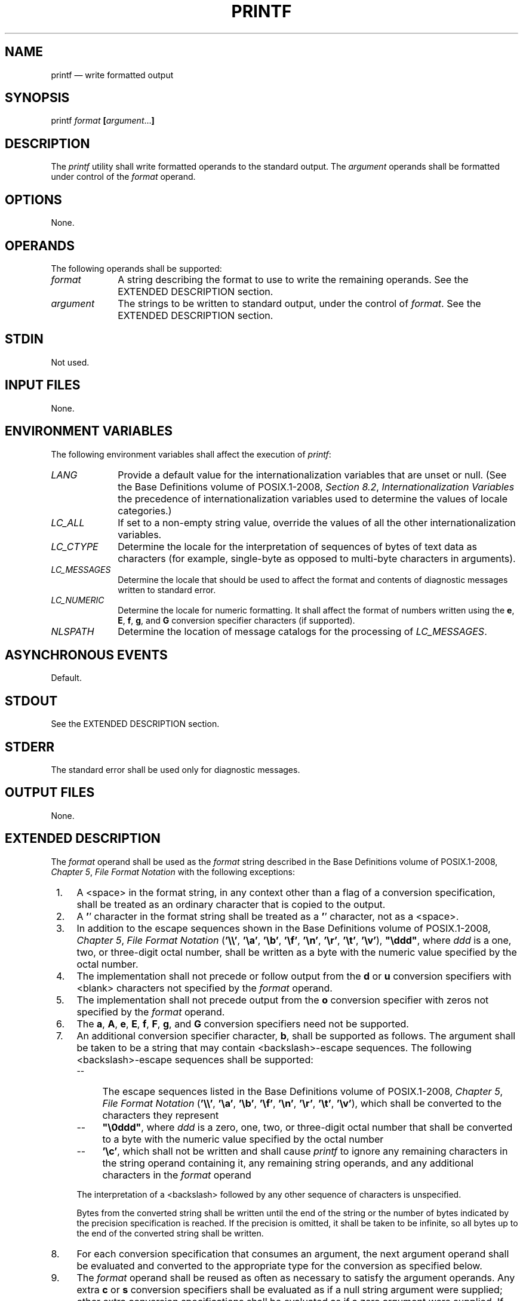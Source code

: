 '\" et
.TH PRINTF "1" 2013 "IEEE/The Open Group" "POSIX Programmer's Manual"

.SH NAME
printf
\(em write formatted output
.SH SYNOPSIS
.LP
.nf
printf \fIformat\fB [\fIargument\fR...\fB]\fR
.fi
.SH DESCRIPTION
The
.IR printf
utility shall write formatted operands to the standard output. The
.IR argument
operands shall be formatted under control of the
.IR format
operand.
.SH OPTIONS
None.
.SH OPERANDS
The following operands shall be supported:
.IP "\fIformat\fR" 10
A string describing the format to use to write the remaining operands.
See the EXTENDED DESCRIPTION section.
.IP "\fIargument\fR" 10
The strings to be written to standard output, under the control of
.IR format .
See the EXTENDED DESCRIPTION section.
.SH STDIN
Not used.
.SH "INPUT FILES"
None.
.SH "ENVIRONMENT VARIABLES"
The following environment variables shall affect the execution of
.IR printf :
.IP "\fILANG\fP" 10
Provide a default value for the internationalization variables that are
unset or null. (See the Base Definitions volume of POSIX.1\(hy2008,
.IR "Section 8.2" ", " "Internationalization Variables"
the precedence of internationalization variables used to determine the
values of locale categories.)
.IP "\fILC_ALL\fP" 10
If set to a non-empty string value, override the values of all the
other internationalization variables.
.IP "\fILC_CTYPE\fP" 10
Determine the locale for the interpretation of sequences of bytes of
text data as characters (for example, single-byte as opposed to
multi-byte characters in arguments).
.IP "\fILC_MESSAGES\fP" 10
.br
Determine the locale that should be used to affect the format and
contents of diagnostic messages written to standard error.
.IP "\fILC_NUMERIC\fP" 10
.br
Determine the locale for numeric formatting. It shall affect the
format of numbers written using the
.BR e ,
.BR E ,
.BR f ,
.BR g ,
and
.BR G
conversion specifier characters (if supported).
.IP "\fINLSPATH\fP" 10
Determine the location of message catalogs for the processing of
.IR LC_MESSAGES .
.SH "ASYNCHRONOUS EVENTS"
Default.
.SH STDOUT
See the EXTENDED DESCRIPTION section.
.SH STDERR
The standard error shall be used only for diagnostic messages.
.SH "OUTPUT FILES"
None.
.SH "EXTENDED DESCRIPTION"
The
.IR format
operand shall be used as the
.IR format
string described in the Base Definitions volume of POSIX.1\(hy2008,
.IR "Chapter 5" ", " "File Format Notation"
with the following exceptions:
.IP " 1." 4
A
<space>
in the format string, in any context other than a flag of a conversion
specification, shall be treated as an ordinary character that is copied
to the output.
.IP " 2." 4
A
.BR ' ' 
character in the format string shall be treated as a
.BR ' ' 
character, not as a
<space>.
.IP " 3." 4
In addition to the escape sequences shown in the Base Definitions volume of POSIX.1\(hy2008,
.IR "Chapter 5" ", " "File Format Notation"
(\c
.BR '\e\e' ,
.BR '\ea' ,
.BR '\eb' ,
.BR '\ef' ,
.BR '\en' ,
.BR '\er' ,
.BR '\et' ,
.BR '\ev' ),
.BR \(dq\eddd\(dq ,
where
.IR ddd
is a one, two, or three-digit octal number, shall be written as a byte
with the numeric value specified by the octal number.
.IP " 4." 4
The implementation shall not precede or follow output from the
.BR d
or
.BR u
conversion specifiers with
<blank>
characters not specified by the
.IR format
operand.
.IP " 5." 4
The implementation shall not precede output from the
.BR o
conversion specifier with zeros not specified by the
.IR format
operand.
.IP " 6." 4
The
.BR a ,
.BR A ,
.BR e ,
.BR E ,
.BR f ,
.BR F ,
.BR g ,
and
.BR G
conversion specifiers need not be supported.
.IP " 7." 4
An additional conversion specifier character,
.BR b ,
shall be supported as follows. The argument shall be taken to be a
string that may contain
<backslash>-escape
sequences. The following
<backslash>-escape
sequences shall be supported:
.RS 4 
.IP -- 4
The escape sequences listed in the Base Definitions volume of POSIX.1\(hy2008,
.IR "Chapter 5" ", " "File Format Notation"
(\c
.BR '\e\e' ,
.BR '\ea' ,
.BR '\eb' ,
.BR '\ef' ,
.BR '\en' ,
.BR '\er' ,
.BR '\et' ,
.BR '\ev' ),
which shall be converted to the characters they represent
.IP -- 4
.BR \(dq\e0ddd\(dq ,
where
.IR ddd
is a zero, one, two, or three-digit octal number that shall be
converted to a byte with the numeric value specified by the octal
number
.IP -- 4
.BR '\ec' ,
which shall not be written and shall cause
.IR printf
to ignore any remaining characters in the string operand containing it,
any remaining string operands, and any additional characters in the
.IR format
operand
.P
The interpretation of a
<backslash>
followed by any other sequence of characters is unspecified.
.P
Bytes from the converted string shall be written until the end of the
string or the number of bytes indicated by the precision specification
is reached. If the precision is omitted, it shall be taken to be
infinite, so all bytes up to the end of the converted string shall be
written.
.RE
.IP " 8." 4
For each conversion specification that consumes an argument, the next
argument operand shall be evaluated and converted to the appropriate
type for the conversion as specified below.
.IP " 9." 4
The
.IR format
operand shall be reused as often as necessary to satisfy the argument
operands. Any extra
.BR c
or
.BR s
conversion specifiers shall be evaluated as if a null string
argument were supplied; other extra conversion specifications shall be
evaluated as if a zero argument were supplied. If the
.IR format
operand contains no conversion specifications and
.IR argument
operands are present, the results are unspecified.
.IP 10. 4
If a character sequence in the
.IR format
operand begins with a
.BR '%' 
character, but does not form a valid conversion specification, the
behavior is unspecified.
.IP 11. 4
The argument to the
.BR c
conversion specifier can be a string containing zero or more bytes. If
it contains one or more bytes, the first byte shall be written and any
additional bytes shall be ignored. If the argument is an empty string,
it is unspecified whether nothing is written or a null byte is written.
.P
The
.IR argument
operands shall be treated as strings if the corresponding conversion
specifier is
.BR b ,
.BR c ,
or
.BR s ,
and shall be evaluated as if by the
\fIstrtod\fR()
function if the corresponding conversion specifier is
.BR a ,
.BR A ,
.BR e ,
.BR E ,
.BR f ,
.BR F ,
.BR g ,
or
.BR G .
Otherwise, they shall be evaluated as unsuffixed C integer constants,
as described by the ISO\ C standard, with the following extensions:
.IP " *" 4
A leading
<plus-sign>
or minus-sign shall be allowed.
.IP " *" 4
If the leading character is a single-quote or double-quote, the value
shall be the numeric value in the underlying codeset of the character
following the single-quote or double-quote.
.IP " *" 4
Suffixed integer constants may be allowed.
.P
If an argument operand cannot be completely converted into an internal
value appropriate to the corresponding conversion specification, a
diagnostic message shall be written to standard error and the utility
shall not exit with a zero exit status, but shall continue processing
any remaining operands and shall write the value accumulated at the
time the error was detected to standard output.
.P
It is not considered an error if an argument operand is not completely
used for a
.BR c
or
.BR s
conversion.
.SH "EXIT STATUS"
The following exit values shall be returned:
.IP "\00" 6
Successful completion.
.IP >0 6
An error occurred.
.SH "CONSEQUENCES OF ERRORS"
Default.
.LP
.IR "The following sections are informative."
.SH "APPLICATION USAGE"
The floating-point formatting conversion specifications of
\fIprintf\fR()
are not required because all arithmetic in the shell is integer
arithmetic. The
.IR awk
utility performs floating-point calculations and provides its own
.BR printf
function. The
.IR bc
utility can perform arbitrary-precision floating-point arithmetic, but
does not provide extensive formatting capabilities. (This
.IR printf
utility cannot really be used to format
.IR bc
output; it does not support arbitrary precision.) Implementations are
encouraged to support the floating-point conversions as an extension.
.P
Note that this
.IR printf
utility, like the
\fIprintf\fR()
function defined in the System Interfaces volume of POSIX.1\(hy2008 on which it is based, makes no special
provision for dealing with multi-byte characters when using the
.BR %c
conversion specification or when a precision is specified in a
.BR %b
or
.BR %s
conversion specification. Applications should be extremely cautious
using either of these features when there are multi-byte characters in
the character set.
.P
No provision is made in this volume of POSIX.1\(hy2008 which allows field widths and precisions
to be specified as
.BR '*' 
since the
.BR '*' 
can be replaced directly in the
.IR format
operand using shell variable substitution. Implementations can also
provide this feature as an extension if they so choose.
.P
Hexadecimal character constants as defined in the ISO\ C standard are not
recognized in the
.IR format
operand because there is no consistent way to detect the end of the
constant. Octal character constants are limited to, at most, three
octal digits, but hexadecimal character constants are only terminated
by a non-hex-digit character. In the ISO\ C standard, the
.BR \(dq##\(dq 
concatenation operator can be used to terminate a constant and follow
it with a hexadecimal character to be written. In the shell,
concatenation occurs before the
.IR printf
utility has a chance to parse the end of the hexadecimal constant.
.P
The
.BR %b
conversion specification is not part of the ISO\ C standard; it has been added
here as a portable way to process
<backslash>-escapes
expanded in string operands as provided by the
.IR echo
utility. See also the APPLICATION USAGE section of
.IR "\fIecho\fR\^"
for ways to use
.IR printf
as a replacement for all of the traditional versions of the
.IR echo
utility.
.P
If an argument cannot be parsed correctly for the corresponding
conversion specification, the
.IR printf
utility is required to report an error. Thus, overflow and extraneous
characters at the end of an argument being used for a numeric
conversion shall be reported as errors.
.SH EXAMPLES
To alert the user and then print and read a series of prompts:
.sp
.RS 4
.nf
\fB
printf "\eaPlease fill in the following: \enName: "
read name
printf "Phone number: "
read phone
.fi \fR
.P
.RE
.P
To read out a list of right and wrong answers from a file, calculate
the percentage correctly, and print them out. The numbers are
right-justified and separated by a single
<tab>.
The percentage is written to one decimal place of accuracy:
.sp
.RS 4
.nf
\fB
while read right wrong ; do
    percent=$(echo "scale=1;($right*100)/($right+$wrong)" | bc)
    printf "%2d right\et%2d wrong\et(%s%%)\en" \e
        $right $wrong $percent
done < database_file
.fi \fR
.P
.RE
The command:
.sp
.RS 4
.nf
\fB
printf "%5d%4d\en" 1 21 321 4321 54321
.fi \fR
.P
.RE
.P
produces:
.sp
.RS 4
.nf
\fB
    1  21
  3214321
54321   0
.fi \fR
.P
.RE
.P
Note that the
.IR format
operand is used three times to print all of the given strings and that
a
.BR '0' 
was supplied by
.IR printf
to satisfy the last
.BR %4d
conversion specification.
.P
The
.IR printf
utility is required to notify the user when conversion errors are
detected while producing numeric output; thus, the following results
would be expected on an implementation with 32-bit twos-complement
integers when
.BR %d
is specified as the
.IR format
operand:
.br
.TS
center tab(@) box;
cB | cB | cB
cB | cB | cB
lf5 | lf5 | lf7.
@Standard
Argument@Output@Diagnostic Output
_
5a@5@printf: "5a" not completely converted
9999999999@2147483647@printf: "9999999999" arithmetic overflow
\(mi9999999999@\(mi2147483648@printf: "\(mi9999999999" arithmetic overflow
ABC@0@printf: "ABC" expected numeric value
.TE
.P
The diagnostic message format is not specified, but these examples
convey the type of information that should be reported. Note that the
value shown on standard output is what would be expected as the return
value from the
\fIstrtol\fR()
function as defined in the System Interfaces volume of POSIX.1\(hy2008. A similar correspondence exists
between
.BR %u
and
\fIstrtoul\fR()
and
.BR %e ,
.BR %f ,
and
.BR %g
(if the implementation supports floating-point conversions) and
\fIstrtod\fR().
.P
In a locale using the ISO/IEC\ 646:\|1991 standard as the underlying codeset, the command:
.sp
.RS 4
.nf
\fB
printf "%d\en" 3 +3 \(mi3 \e'3 \e"+3 "'\(mi3"
.fi \fR
.P
.RE
.P
produces:
.IP 3 6
Numeric value of constant 3
.IP 3 6
Numeric value of constant 3
.IP "\(mi3" 6
Numeric value of constant \(mi3
.IP 51 6
Numeric value of the character
.BR '3' 
in the ISO/IEC\ 646:\|1991 standard codeset
.IP 43 6
Numeric value of the character
.BR '\(pl' 
in the ISO/IEC\ 646:\|1991 standard codeset
.IP 45 6
Numeric value of the character
.BR '\(mi' 
in the ISO/IEC\ 646:\|1991 standard codeset
.P
Note that in a locale with multi-byte characters, the value of a
character is intended to be the value of the equivalent of the
.BR wchar_t
representation of the character as described in the System Interfaces volume of POSIX.1\(hy2008.
.SH RATIONALE
The
.IR printf
utility was added to provide functionality that has historically been
provided by
.IR echo .
However, due to irreconcilable differences in the various versions of
.IR echo
extant, the version has few special features, leaving those to this new
.IR printf
utility, which is based on one in the Ninth Edition system.
.P
The EXTENDED DESCRIPTION section almost exactly matches the
\fIprintf\fR()
function in the ISO\ C standard, although it is described in terms of the file
format notation in the Base Definitions volume of POSIX.1\(hy2008,
.IR "Chapter 5" ", " "File Format Notation".
.P
Earlier versions of this standard specified that arguments for all
conversions other than
.BR b ,
.BR c ,
and
.BR s
were evaluated in the same way (as C constants, but with stated
exceptions). For implementations supporting the floating-point conversions
it was not clear whether integer conversions need only accept integer
constants and floating-point conversions need only accept floating-point
constants, or whether both types of conversions should accept both
types of constants. Also by not distinguishing between them, the
requirement relating to a leading single-quote or double-quote applied
to floating-point conversions even though this provided no useful
functionality to applications that was not already available through
the integer conversions. The current standard clarifies the situation
by specifying that the arguments for floating-point conversions are
evaluated as if by
\fIstrtod\fR(),
and the arguments for integer conversions are evaluated as C integer
constants, with the special treatment of leading single-quote and
double-quote applying only to integer conversions.
.SH "FUTURE DIRECTIONS"
None.
.SH "SEE ALSO"
.IR "\fIawk\fR\^",
.IR "\fIbc\fR\^",
.IR "\fIecho\fR\^"
.P
The Base Definitions volume of POSIX.1\(hy2008,
.IR "Chapter 5" ", " "File Format Notation",
.IR "Chapter 8" ", " "Environment Variables"
.P
The System Interfaces volume of POSIX.1\(hy2008,
.IR "\fIfprintf\fR\^(\|)",
.IR "\fIstrtod\fR\^(\|)"
.SH COPYRIGHT
Portions of this text are reprinted and reproduced in electronic form
from IEEE Std 1003.1, 2013 Edition, Standard for Information Technology
-- Portable Operating System Interface (POSIX), The Open Group Base
Specifications Issue 7, Copyright (C) 2013 by the Institute of
Electrical and Electronics Engineers, Inc and The Open Group.
(This is POSIX.1-2008 with the 2013 Technical Corrigendum 1 applied.) In the
event of any discrepancy between this version and the original IEEE and
The Open Group Standard, the original IEEE and The Open Group Standard
is the referee document. The original Standard can be obtained online at
http://www.unix.org/online.html .

Any typographical or formatting errors that appear
in this page are most likely
to have been introduced during the conversion of the source files to
man page format. To report such errors, see
https://www.kernel.org/doc/man-pages/reporting_bugs.html .
